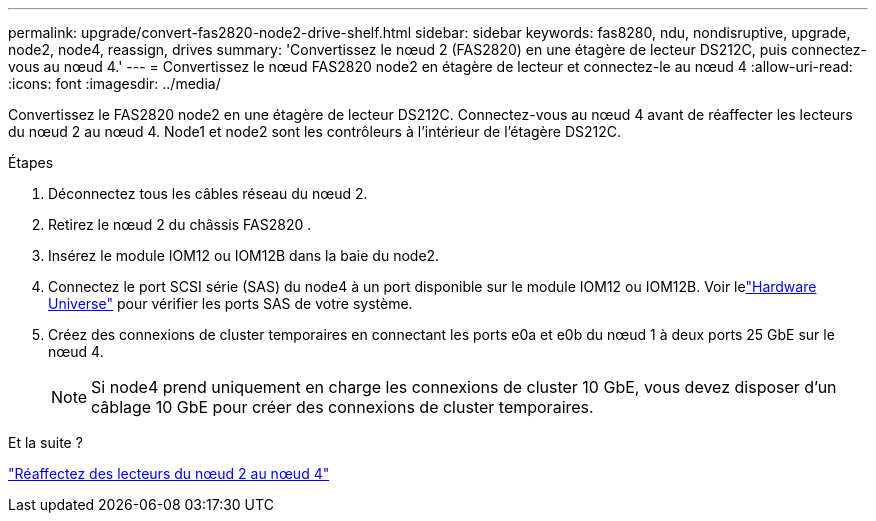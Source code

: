 ---
permalink: upgrade/convert-fas2820-node2-drive-shelf.html 
sidebar: sidebar 
keywords: fas8280, ndu, nondisruptive, upgrade, node2, node4, reassign, drives 
summary: 'Convertissez le nœud 2 (FAS2820) en une étagère de lecteur DS212C, puis connectez-vous au nœud 4.' 
---
= Convertissez le nœud FAS2820 node2 en étagère de lecteur et connectez-le au nœud 4
:allow-uri-read: 
:icons: font
:imagesdir: ../media/


[role="lead"]
Convertissez le FAS2820 node2 en une étagère de lecteur DS212C.  Connectez-vous au nœud 4 avant de réaffecter les lecteurs du nœud 2 au nœud 4.  Node1 et node2 sont les contrôleurs à l'intérieur de l'étagère DS212C.

.Étapes
. Déconnectez tous les câbles réseau du nœud 2.
. Retirez le nœud 2 du châssis FAS2820 .
. Insérez le module IOM12 ou IOM12B dans la baie du node2.
. Connectez le port SCSI série (SAS) du node4 à un port disponible sur le module IOM12 ou IOM12B.  Voir lelink:https://hwu.netapp.com["Hardware Universe"^] pour vérifier les ports SAS de votre système.
. Créez des connexions de cluster temporaires en connectant les ports e0a et e0b du nœud 1 à deux ports 25 GbE sur le nœud 4.
+

NOTE: Si node4 prend uniquement en charge les connexions de cluster 10 GbE, vous devez disposer d'un câblage 10 GbE pour créer des connexions de cluster temporaires.



.Et la suite ?
link:reassign-fas2820-node2-drives.html["Réaffectez des lecteurs du nœud 2 au nœud 4"]
